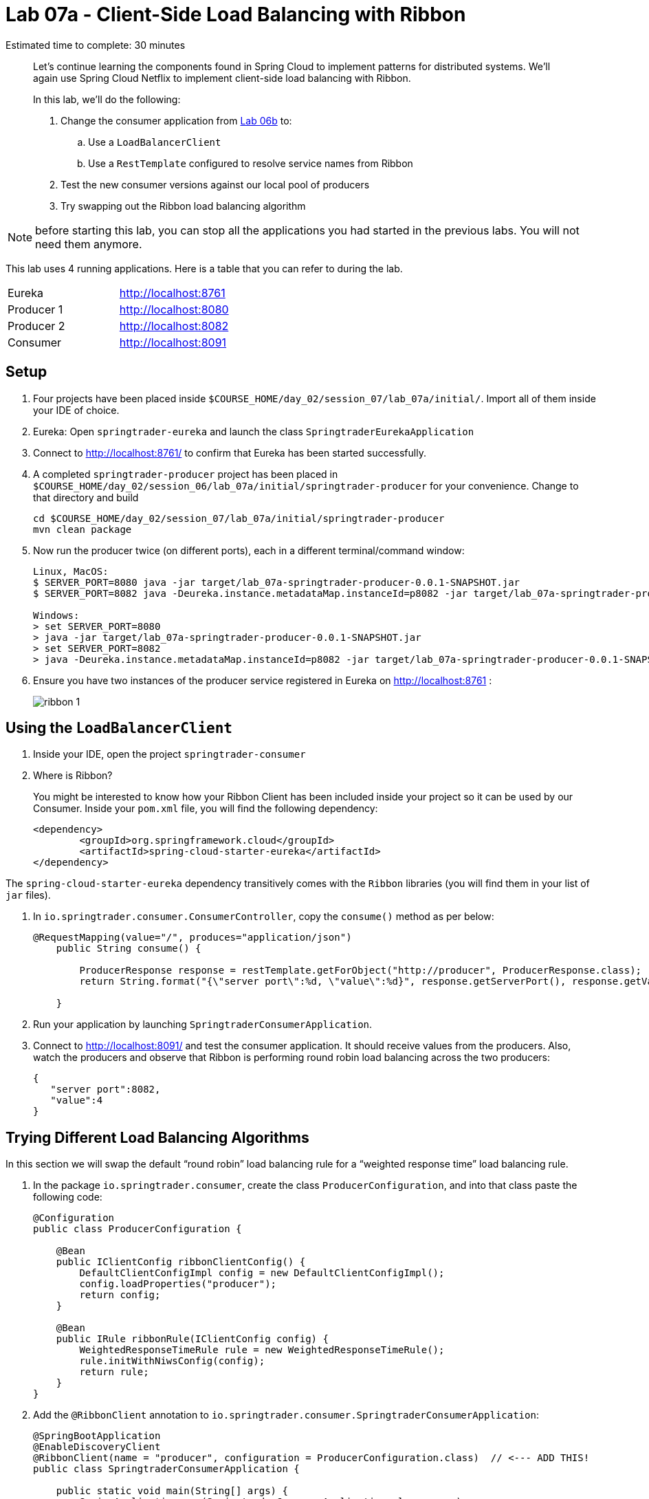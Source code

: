 :compat-mode:
= Lab 07a - Client-Side Load Balancing with Ribbon

Estimated time to complete: 30 minutes
[abstract]
--
Let's continue learning the components found in Spring Cloud to implement patterns for distributed systems.
We'll again use Spring Cloud Netflix to implement client-side load balancing with Ribbon.

In this lab, we'll do the following:

. Change the consumer application from link:../../session_06/lab_06b/lab_06b_discovery.adoc[Lab 06b] to:
.. Use a `LoadBalancerClient`
.. Use a `RestTemplate` configured to resolve service names from Ribbon
. Test the new consumer versions against our local pool of producers
. Try swapping out the Ribbon load balancing algorithm
--

NOTE: before starting this lab, you can stop all the applications you had started in the previous labs. You will not need them anymore.

This lab uses 4 running applications. Here is a table that you can refer to during the lab.

|=======
|Eureka |http://localhost:8761
|Producer 1 |http://localhost:8080
|Producer 2 |http://localhost:8082 
|Consumer|http://localhost:8091
|=======



== Setup

. Four projects have been placed inside `$COURSE_HOME/day_02/session_07/lab_07a/initial/`. Import all of them inside your IDE of choice.

. Eureka: Open `springtrader-eureka` and launch the class `SpringtraderEurekaApplication`

. Connect to http://localhost:8761/ to confirm that Eureka has been started successfully. 

. A completed `springtrader-producer` project has been placed in `$COURSE_HOME/day_02/session_06/lab_07a/initial/springtrader-producer` for your convenience.
Change to that directory and build
+
----
cd $COURSE_HOME/day_02/session_07/lab_07a/initial/springtrader-producer
mvn clean package
----

. Now run the producer twice (on different ports), each in a different terminal/command window:
+
----
Linux, MacOS:
$ SERVER_PORT=8080 java -jar target/lab_07a-springtrader-producer-0.0.1-SNAPSHOT.jar
$ SERVER_PORT=8082 java -Deureka.instance.metadataMap.instanceId=p8082 -jar target/lab_07a-springtrader-producer-0.0.1-SNAPSHOT.jar

Windows:
> set SERVER_PORT=8080
> java -jar target/lab_07a-springtrader-producer-0.0.1-SNAPSHOT.jar
> set SERVER_PORT=8082
> java -Deureka.instance.metadataMap.instanceId=p8082 -jar target/lab_07a-springtrader-producer-0.0.1-SNAPSHOT.jar
----

. Ensure you have two instances of the producer service registered in Eureka on http://localhost:8761 :
+
image::../../../Common/images/ribbon_1.png[]

== Using the `LoadBalancerClient`

. Inside your IDE, open the project `springtrader-consumer`

. Where is Ribbon?
+
You might be interested to know how your Ribbon Client has been included inside your project so it can be used by our Consumer. Inside your `pom.xml` file, you will find the following dependency:

+
[source,xml]
----
<dependency>
	<groupId>org.springframework.cloud</groupId>
	<artifactId>spring-cloud-starter-eureka</artifactId>
</dependency> 
----

The `spring-cloud-starter-eureka` dependency transitively comes with the `Ribbon` libraries (you will find them in your list of `jar` files).


. In `io.springtrader.consumer.ConsumerController`, copy the `consume()` method as per below:
+
[source,java]
----
@RequestMapping(value="/", produces="application/json")
    public String consume() {
                
        ProducerResponse response = restTemplate.getForObject("http://producer", ProducerResponse.class);
        return String.format("{\"server port\":%d, \"value\":%d}", response.getServerPort(), response.getValue());
        
    }
----

. Run your application by launching `SpringtraderConsumerApplication`. 

. Connect to http://localhost:8091/ and test the consumer application. It should receive values from the producers.
Also, watch the producers and observe that Ribbon is performing round robin load balancing across the two producers:
+
[source,json]
----
{
   "server port":8082,
   "value":4
}
----


== Trying Different Load Balancing Algorithms

In this section we will swap the default ``round robin'' load balancing rule for a ``weighted response time'' load balancing rule.

. In the package `io.springtrader.consumer`, create the class `ProducerConfiguration`, and into that class paste the following code:
+
[source,java]
----
@Configuration
public class ProducerConfiguration {

    @Bean
    public IClientConfig ribbonClientConfig() {
        DefaultClientConfigImpl config = new DefaultClientConfigImpl();
        config.loadProperties("producer");
        return config;
    }

    @Bean
    public IRule ribbonRule(IClientConfig config) {
        WeightedResponseTimeRule rule = new WeightedResponseTimeRule();
        rule.initWithNiwsConfig(config);
        return rule;
    }
}
----

. Add the `@RibbonClient` annotation to `io.springtrader.consumer.SpringtraderConsumerApplication`:
+
[source,java]
----
@SpringBootApplication
@EnableDiscoveryClient
@RibbonClient(name = "producer", configuration = ProducerConfiguration.class)  // <--- ADD THIS!
public class SpringtraderConsumerApplication {

    public static void main(String[] args) {
        SpringApplication.run(SpringtraderConsumerApplication.class, args);
    }
}
----

. Restart the consumer application by launching again  `SpringtraderConsumerApplication`. 

. We are now moving to the `springtrader-producer` project. Let's introduce artificial latency into the producer application to cause the load balancer to prefer one instance over the other (on the average).
Inside your `producer` project, modify `io.springtrader.producer.ProducerController` by pasting in the following source code:
+
[source,java]
----
@RestController
public class ProducerController {

    @Value("${latency:0}") // <1>
    int latency;

    private Log log = LogFactory.getLog(ProducerController.class);
    private AtomicInteger counter = new AtomicInteger(0);

    @RequestMapping(value = "/", produces = "application/json")
    public String produce() {
        if (latency > 0) {
            try {
                Thread.sleep(latency);
            } catch (InterruptedException e) {
                e.printStackTrace();
            }
        }
        int value = counter.getAndIncrement();
        log.info("Produced a value: " + value);

        return String.format("{\"value\":%d}", value);
    }

}
----
<1> The expression `${latency:0}` will inject the value of the `latency` property from the environment.
If that property is not present, it will inject `0`.
====

. Rebuild the application:
+
----
$ mvn clean package
----

. In the two separate terminal windows running the producers, restart the applications while introducing the `LATENCY` environment variable:
+
----
Linux, MacOS:
$ LATENCY=250  SERVER_PORT=8080 java -jar target/lab_07a-springtrader-producer-0.0.1-SNAPSHOT.jar
$ LATENCY=1000 SERVER_PORT=8082 java -Deureka.instance.metadataMap.instanceId=p8082 -jar target/lab_07a-springtrader-producer-0.0.1-SNAPSHOT.jar

Windows:
> set SERVER_PORT=8080
> set LATENCY=250 
> java -jar target/lab_07a-springtrader-producer-0.0.1-SNAPSHOT.jar
> set SERVER_PORT=8082
> set LATENCY=1000 
> java -Deureka.instance.metadataMap.instanceId=p8082 -jar target/lab_07a-springtrader-producer-0.0.1-SNAPSHOT.jar
----

. Open the `consumer` application console.
You should see log messages indicating that the load balancer has started calculating weights:
+
----
2015-02-24 09:14:49.617  INFO 86301 --- [tTimer-producer] c.n.l.WeightedResponseTimeRule           : Weight adjusting job started
2015-02-24 09:14:49.617  INFO 86301 --- [nio-8081-exec-1] c.n.l.WeightedResponseTimeRule           : Weight adjusting job started
2015-02-24 09:14:49.647  INFO 86301 --- [nio-8081-exec-1] c.n.l.WeightedResponseTimeRule           : Weight adjusting job started
----

. Use the `hitIt.sh` script located at `$COURSE_HOME/day_02/session_07/lab_07a/initial/hitIt.sh` at to issue many requests to the consumer.
You will see very different load balancing behavior from the original:
+
----
$ ./hitIt.sh localhost:8081 1000
----
